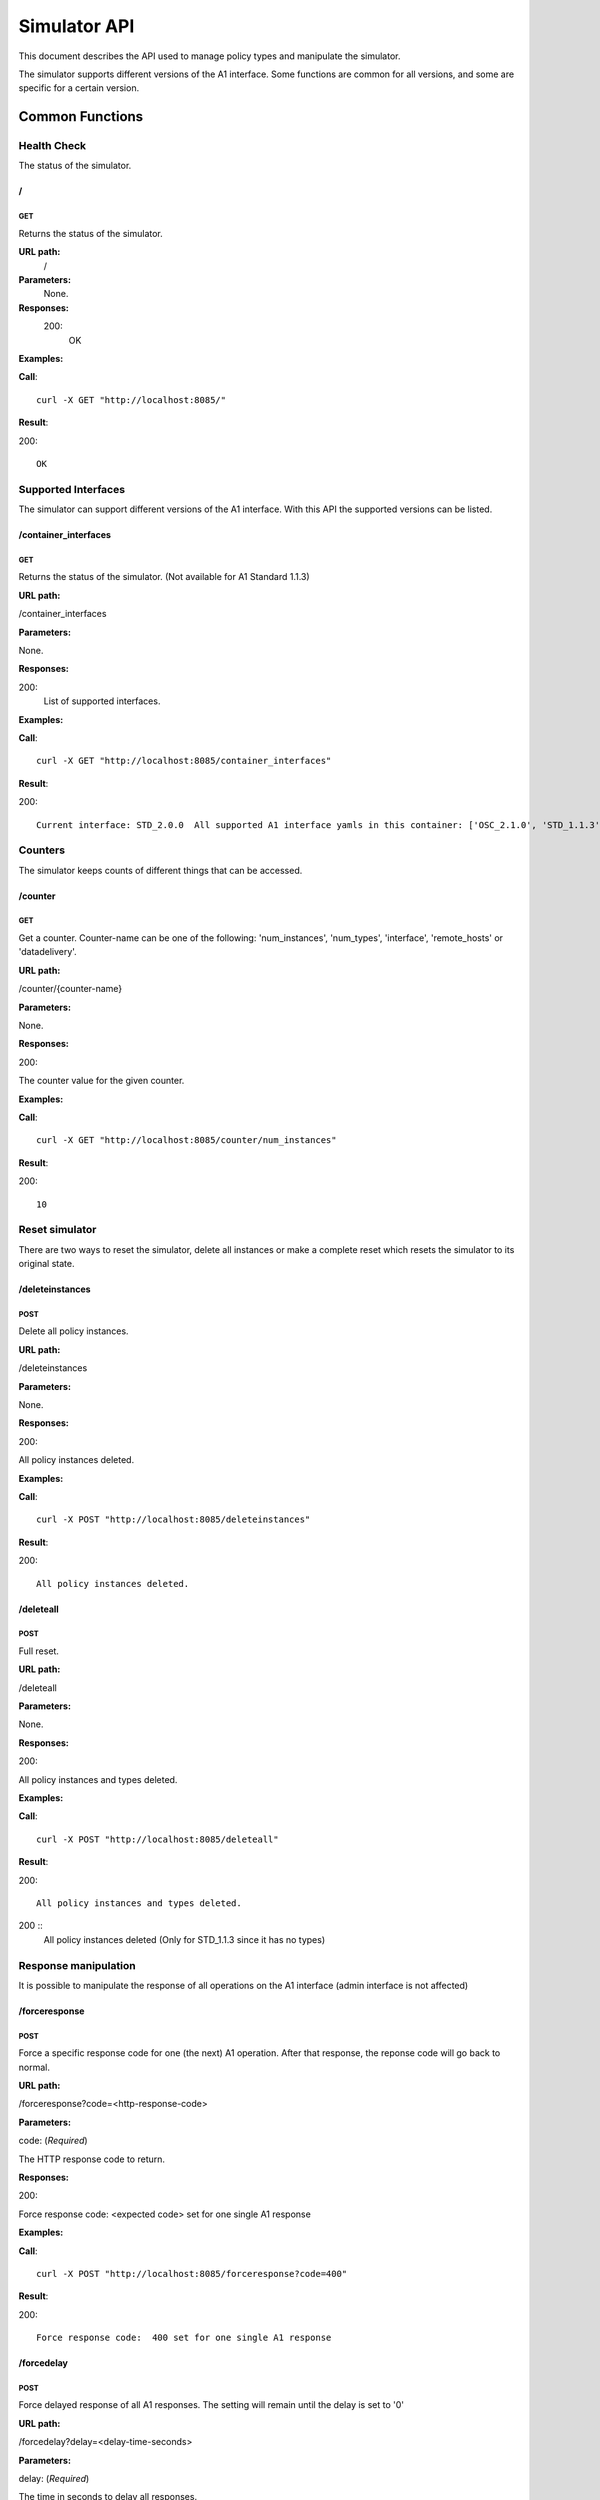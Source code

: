 .. This work is licensed under a Creative Commons Attribution 4.0 International License.
.. SPDX-License-Identifier: CC-BY-4.0
.. Copyright (C) 2021 Nordix

.. _simulator-api:

=============
Simulator API
=============

This document describes the API used to manage policy types and manipulate the simulator.

The simulator supports different versions of the A1 interface. Some functions are common for all versions, and some are
specific for a certain version.

Common Functions
================

Health Check
------------

The status of the simulator.

/
~~

GET
+++

Returns the status of the simulator.

**URL path:**
 /

**Parameters:**
  None.

**Responses:**
  200:
    OK

**Examples:**

**Call**: ::

  curl -X GET "http://localhost:8085/"

**Result**:

200: ::

  OK

Supported Interfaces
--------------------

The simulator can support different versions of the A1 interface. With this API the supported versions can be listed.

/container_interfaces
~~~~~~~~~~~~~~~~~~~~~

GET
+++

Returns the status of the simulator. (Not available for A1 Standard 1.1.3)

**URL path:**

/container_interfaces

**Parameters:**

None.

**Responses:**

200:
    List of supported interfaces.

**Examples:**

**Call**: ::

  curl -X GET "http://localhost:8085/container_interfaces"


**Result**:

200: ::

  Current interface: STD_2.0.0  All supported A1 interface yamls in this container: ['OSC_2.1.0', 'STD_1.1.3', 'STD_2.0.0']

Counters
--------

The simulator keeps counts of different things that can be accessed.

/counter
~~~~~~~~

GET
+++

Get a counter. Counter-name can be one of the following: 'num_instances', 'num_types', 'interface', 'remote_hosts' or 'datadelivery'.

**URL path:**

/counter/{counter-name}

**Parameters:**

None.

**Responses:**

200:

The counter value for the given counter.

**Examples:**

**Call**: ::

  curl -X GET "http://localhost:8085/counter/num_instances"

**Result**:

200: ::

  10


Reset simulator
---------------

There are two ways to reset the simulator, delete all instances or make a complete reset which resets the simulator to its original state.

/deleteinstances
~~~~~~~~~~~~~~~~

POST
++++

Delete all policy instances.

**URL path:**

/deleteinstances

**Parameters:**

None.

**Responses:**

200:

All policy instances deleted.

**Examples:**

**Call**: ::

  curl -X POST "http://localhost:8085/deleteinstances"

**Result**:

200: ::

  All policy instances deleted.

/deleteall
~~~~~~~~~~~~~~~~

POST
++++

Full reset.

**URL path:**

/deleteall

**Parameters:**

None.

**Responses:**

200:

All policy instances and types deleted.

**Examples:**

**Call**: ::

  curl -X POST "http://localhost:8085/deleteall"

**Result**:

200: ::

  All policy instances and types deleted.

200  ::
  All policy instances deleted  (Only for STD_1.1.3 since it has no types)

Response manipulation
---------------------
It is possible to manipulate the response of all operations on the A1 interface (admin interface is not affected)

/forceresponse
~~~~~~~~~~~~~~

POST
++++

Force a specific response code for one (the next) A1 operation. After that response, the reponse code will go back to normal.

**URL path:**

/forceresponse?code=<http-response-code>

**Parameters:**

code: (*Required*)

The HTTP response code to return.

**Responses:**

200:

Force response code:  <expected code> set for one single A1 response

**Examples:**

**Call**: ::

  curl -X POST "http://localhost:8085/forceresponse?code=400"

**Result**:

200: ::

  Force response code:  400 set for one single A1 response

/forcedelay
~~~~~~~~~~~

POST
++++

Force delayed response of all A1 responses. The setting will remain until the delay is set to '0'

**URL path:**

/forcedelay?delay=<delay-time-seconds>

**Parameters:**

delay: (*Required*)

The time in seconds to delay all responses.

**Responses:**

200:

Force delay: <expected delay> sec set for all A1 responses

**Examples:**

**Call**: ::

  curl -X POST "http://localhost:8085/forcedelay?delay=2"

**Result**:

200: ::

  Force delay: 2 sec set for all A1 responses


Configure logging
-----------------
Detailed logging of the http headers and payload are activated by default. However, it is possible to turn this logging on or off.
The 'off' state will only logg ip, url and respose code.

/payload_logging/
~~~~~~~~~~~~~~~~~

POST
++++

Configure detailed logging on or off
**URL path:**

/payload_logging/<state>

**Parameters:**

state: (*Required*)

The state, 'on' or 'off'.

**Responses:**

200:

Force delay: <expected delay> sec set for all A1 responses

**Examples:**

**Call**: ::

  curl -X POST "http://localhost:8085/payload_logging/on"

**Result**:

200: ::

  Payload and header logging set to: on


Version Specific Functions
==========================

The methods available to control the simulator depends on the version of the A1 API the simulator is simulating.

OSC_2.1.0
---------

This section describes the available administrative functions for the OSC_2.1.0 version of A1.

To see the A1 functions for this version, see `OSC_2.1.0 API`_.

.. _OSC_2.1.0 API: https://gerrit.o-ran-sc.org/r/gitweb?p=sim/a1-interface.git;a=blob;f=near-rt-ric-simulator/api/OSC_2.1.0/openapi.yaml



/policytype
~~~~~~~~~~~

PUT
+++

Create a policy type.

**URL path:**

/policytype?id=<policy-type-id>

**Parameters:**

id: (*Required*)

The ID of the policy type.

**Body:** (*Required*)

A JSON object containing the schema for the type.

**Responses:**

200:

Policy type <policy-type-id> is OK.

201:

Policy type <policy-type-id> is OK.

**Examples:**

**Call**: ::

  curl -X PUT "http://localhost:8085/policytype?id=1"
    -H  "Content-Type: application/json"
    -d '{
        "name": "pt1",
        "description": "pt1 policy type",
        "policy_type_id": 1,
        "create_schema": {
          "$schema": "http://json-schema.org/draft-07/schema#",
          "title": "STD_QoSNudging_0.2.0",
          "description": "QoS policy type",
          "type": "object",
          "properties": {
            "scope": {
              "type": "object",
              "properties": {
                "ueId": {
                  "type": "string"
                },
                "qosId": {
                  "type": "string"
                }
              },
              "additionalProperties": false,
              "required": [
                "ueId",
                "qosId"
              ]
            },
            "statement": {
              "type": "object",
              "properties": {
                "priorityLevel": {
                  "type": "number"
                }
              },
              "additionalProperties": false,
              "required": [
                "priorityLevel"
              ]
            }
          }
        }
      }'

**Result**:

201: ::

  Policy type 1 is OK

DELETE
++++++

Delete a policy type.

**URL path:**

/policytype?id=<policy-type-id>

**Parameters:**

id: (*Required*)

The ID of the policy type.

**Responses:**

204:

Policy type <policy-type-id> is OK.

**Examples:**

**Call**: ::

  curl -X DELETE "http://localhost:8085/policytype?id=1"

**Result**:

204



/policytypes
~~~~~~~~~~~~

GET
+++

Get a list of policy types.

**URL path:**

/policytypes

**Parameters:**

None.

**Responses:**

200:

A list of policy types.

**Examples:**

**Call**: ::

  curl -X GET "http://localhost:8085/policytypes"

**Result**:

200: ::

  ["1"]


/status
~~~~~~~

PUT
+++

Set status and optional reason, delete and time stamp.

**URL path:**

/status?policyid=<policyid>&status=<status>&deleted=<value>&created_at=<time-stamp>

**Parameters:**

policyid: (*Required*)

The ID of a policy.

status: (*Required*)

The status of a policy.

deleted: (*Optional*)

True or false for real values, but accepts anything for error testing.

created_at: (*Optional*)

Time stamp for the status.

**Responses:**

200:

Status set to <status> for policy <policy-id>

**Examples:**

**Call**: ::

  curl -X PUT "http://localhost:8085/status?policyid=1&status=Accepted"

**Result**:

200: ::

  Status set to Accepted for policy Policy1.

A1 Standard 1.1.3
-----------------

This section describes the available administrative functions for the A1 Standard 1.1.3 version of A1.

To see the A1 functions for this version, see `A1 Standard 1.1.3 API`_.

.. _A1 Standard 1.1.3 API: https://gerrit.o-ran-sc.org/r/gitweb?p=sim/a1-interface.git;a=blob;f=near-rt-ric-simulator/api/STD_1.1.3/STD_A1.yaml


/status
~~~~~~~

PUT
+++

Set status and optional reason, delete and time stamp.

**URL path:**

/status?policyid=<policyid>&status=<status>&reason=<reason>

**Parameters:**

policyid: (*Required*)

The ID of a policy.

status: (*Required*)

The status of a policy.

reason: (*Optional*)

The reason for the status.

**Responses:**

200:

Status set to <status> for policy <policy-id>

**Examples:**

**Call**: ::

  curl -X PUT "http://localhost:8085/status?policyid=Policy1&status=Accepted"

**Result**:

200: ::

  Status set to Accepted for policy Policy1

/sendstatus
~~~~~~~~~~~

POST
++++

Send status for policy.

**URL path:**

/sendstatus?policyid=<policy-id>

**Parameters:**

policyid: (*Required*)

The ID of the policy to send status for.

**Responses:**

200:

Is a JSON with the response of the actual post request to the callback server, whatever that is.

**Examples:**

**Call**: ::

  curl -X POST "http://localhost:8085/sendstatus?policyid=Policy2"

**Result**:

200


A1 Standard 2.0.0
-----------------

This section describes the available administrative functions for the A1 Standard 2.0.0 version of A1.

To see the A1 functions for this version, see `A1 Standard 2.0.0 API`_.

.. _A1 Standard 2.0.0 API: https://gerrit.o-ran-sc.org/r/gitweb?p=sim/a1-interface.git;a=blob;f=near-rt-ric-simulator/api/STD_2.0.0/ORAN_A1-p_V2.0.0_api.yaml


/policytype
~~~~~~~~~~~

PUT
+++

Create or update a policy type.

**URL path:**

/policytype?id={policy-type-id}

**Parameters:**

policy-type-id: (*Required*)

The ID of the policy type.

**Body:** (*Required*)

A JSON object containing the schema for the type.

**Responses:**

200:

The policy type <policy-type-id> is ok

201:

The policy type <policy-type-id> is ok

**Examples:**

**Call**: ::

  curl -X PUT "http://localhost:8085/policytype?id=STD_PolicyModelUnconstrained_0.2.0"
    -H  "Content-Type: application/json"
    -d '{
          "policySchema": {
            "$schema": "http://json-schema.org/draft-07/schema#",
            "title": "STD_1_0.2.0",
            "description": "STD 1 policy type",
            "type": "object",
            "properties": {
              "scope": {
                "type": "object",
                "properties": {
                  "ueId": {
                    "type": "string"
                  },
                  "qosId": {
                    "type": "string"
                  }
                },
                "additionalProperties": false,
                "required": [
                  "ueId",
                  "qosId"
                ]
              },
              "statement": {
                "type": "object",
                "properties": {
                  "priorityLevel": {
                    "type": "number"
                  }
                },
                "additionalProperties": false,
                "required": [
                  "priorityLevel"
                ]
              }
            }
          },
          "statusSchema": {
            "$schema": "http://json-schema.org/draft-07/schema#",
            "title": "STD_1_0.2.0",
            "description": "STD 1 policy type status",
            "type": "object",
            "properties": {
              "enforceStatus": {
                "type": "string"
              },
              "enforceReason": {
                "type": "string"
              },
              "additionalProperties": false,
              "required": [
                "enforceStatus"
              ]
            }
          }
        }'

**Result**:

200: ::

  Policy type STD_PolicyModelUnconstrained_0.2.0 is OK

201: ::

  Policy type STD_PolicyModelUnconstrained_0.2.0 is OK

DELETE
++++++

Delete a policy type.

**URL path:**

/policytype?id={policy-type-id}

**Parameters:**

None.

**Responses:**

204


**Examples:**

**Call**: ::

  curl -X DELETE "http://localhost:8085/policytype?id=STD_PolicyModelUnconstrained_0.2.0"

**Result**:

204



/policytypes
~~~~~~~~~~~~

GET
+++

Get a list of policy types.

**URL path:**

/policytypes

**Parameters:**

None.

**Responses:**

200:

A list of policy types.

**Examples:**

**Call**: ::

  curl -X GET "http://localhost:8085/policytypes"

**Result**:

200: ::

  ["STD_PolicyModelUnconstrained_0.2.0"]


/{policyId}/{enforceStatus}
~~~~~~~~~~~~~~~~~~~~~~~~~~~

PUT
+++

Set a status to a policy instance with an enforceStatus parameter only.

**URL path:**

/status?policyid={policyId}&status={status}&reason={reason}

**Parameters:**

None.

**Responses:**

200:

Status updated for policy: <policyId>

**Examples:**

**Call**: ::

  curl -X PUT "http://localhost:8085/status?policyid=Policy1&status=ENFORCED"

**Result**:

200: ::

  Status updated for policy: Policy1

/{policyId}/{enforceStatus}/{enforceReason}
~~~~~~~~~~~~~~~~~~~~~~~~~~~~~~~~~~~~~~~~~~~

/sendstatus
~~~~~~~~~~~

POST
++++

Send status for policy.

**URL path:**

/sendstatus?policyid=<policy-id>

**Parameters:**

policyid: (*Required*)

The ID of the policy to send status for.

**Responses:**

200:

Is a JSON with the response of the actual post request to the callback server, whatever that is.

**Examples:**

**Call**: ::

  curl -X POST "http://localhost:8085/sendstatus?policyid=Policy2"

**Result**:

200
